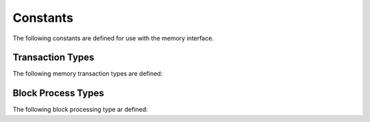 .. _interfaces_memory_constants:

=========
Constants
=========

The following constants are defined for use with the memory interface.

.. _interface_memory_constants_type:

Transaction Types
=================

The following memory transaction types are defined:

.. doxygenvariable:: rogue::interfaces::memory::Read

.. doxygenvariable:: rogue::interfaces::memory::Write

.. doxygenvariable:: rogue::interfaces::memory::Post

.. doxygenvariable:: rogue::interfaces::memory::Verify


.. _interface_memory_constants_ptype:

Block Process Types
===================

The following block processing type ar defined:

.. doxygenvariable:: rogue::interfaces::memory::PyFunc

.. doxygenvariable:: rogue::interfaces::memory::Bytes

.. doxygenvariable:: rogue::interfaces::memory::UInt

.. doxygenvariable:: rogue::interfaces::memory::Int

.. doxygenvariable:: rogue::interfaces::memory::Bool

.. doxygenvariable:: rogue::interfaces::memory::String

.. doxygenvariable:: rogue::interfaces::memory::Float

.. doxygenvariable:: rogue::interfaces::memory::Double

.. doxygenvariable:: rogue::interfaces::memory::Fixed

.. doxygenvariable:: rogue::interfaces::memory::Custom
